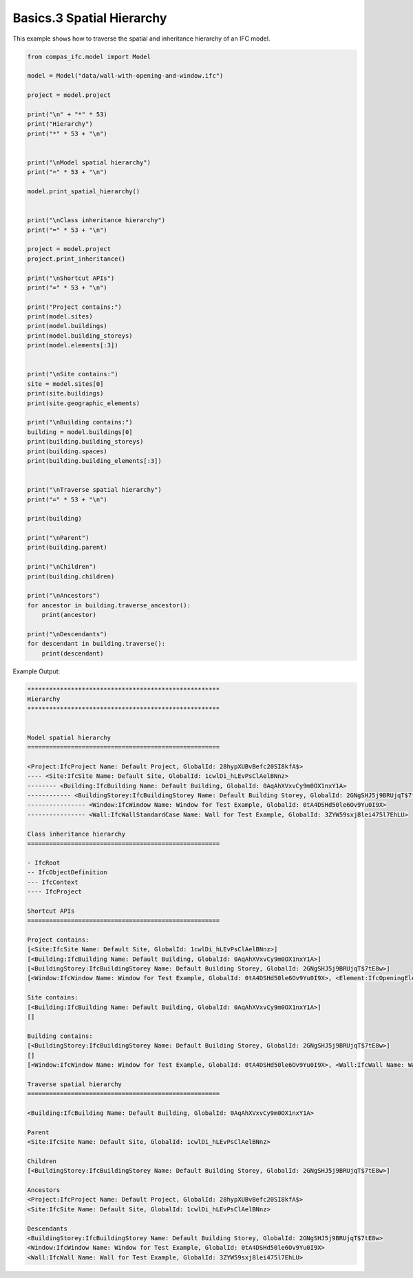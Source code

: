 *******************************************************************************
Basics.3 Spatial Hierarchy
*******************************************************************************

This example shows how to traverse the spatial and inheritance hierarchy of an IFC model.

.. code-block:: python

    from compas_ifc.model import Model

    model = Model("data/wall-with-opening-and-window.ifc")

    project = model.project

    print("\n" + "*" * 53)
    print("Hierarchy")
    print("*" * 53 + "\n")


    print("\nModel spatial hierarchy")
    print("=" * 53 + "\n")

    model.print_spatial_hierarchy()


    print("\nClass inheritance hierarchy")
    print("=" * 53 + "\n")

    project = model.project
    project.print_inheritance()

    print("\nShortcut APIs")
    print("=" * 53 + "\n")

    print("Project contains:")
    print(model.sites)
    print(model.buildings)
    print(model.building_storeys)
    print(model.elements[:3])


    print("\nSite contains:")
    site = model.sites[0]
    print(site.buildings)
    print(site.geographic_elements)

    print("\nBuilding contains:")
    building = model.buildings[0]
    print(building.building_storeys)
    print(building.spaces)
    print(building.building_elements[:3])


    print("\nTraverse spatial hierarchy")
    print("=" * 53 + "\n")

    print(building)

    print("\nParent")
    print(building.parent)

    print("\nChildren")
    print(building.children)

    print("\nAncestors")
    for ancestor in building.traverse_ancestor():
        print(ancestor)

    print("\nDescendants")
    for descendant in building.traverse():
        print(descendant)

Example Output:

.. code-block:: none

    *****************************************************
    Hierarchy
    *****************************************************


    Model spatial hierarchy
    =====================================================

    <Project:IfcProject Name: Default Project, GlobalId: 28hypXUBvBefc20SI8kfA$>
    ---- <Site:IfcSite Name: Default Site, GlobalId: 1cwlDi_hLEvPsClAelBNnz>
    -------- <Building:IfcBuilding Name: Default Building, GlobalId: 0AqAhXVxvCy9m0OX1nxY1A>
    ------------ <BuildingStorey:IfcBuildingStorey Name: Default Building Storey, GlobalId: 2GNgSHJ5j9BRUjqT$7tE8w>
    ---------------- <Window:IfcWindow Name: Window for Test Example, GlobalId: 0tA4DSHd50le6Ov9Yu0I9X>
    ---------------- <Wall:IfcWallStandardCase Name: Wall for Test Example, GlobalId: 3ZYW59sxj8lei475l7EhLU>

    Class inheritance hierarchy
    =====================================================

    - IfcRoot
    -- IfcObjectDefinition
    --- IfcContext
    ---- IfcProject

    Shortcut APIs
    =====================================================

    Project contains:
    [<Site:IfcSite Name: Default Site, GlobalId: 1cwlDi_hLEvPsClAelBNnz>]
    [<Building:IfcBuilding Name: Default Building, GlobalId: 0AqAhXVxvCy9m0OX1nxY1A>]
    [<BuildingStorey:IfcBuildingStorey Name: Default Building Storey, GlobalId: 2GNgSHJ5j9BRUjqT$7tE8w>]
    [<Window:IfcWindow Name: Window for Test Example, GlobalId: 0tA4DSHd50le6Ov9Yu0I9X>, <Element:IfcOpeningElement Name: Opening Element for Test Example, GlobalId: 2bJiss68D6hvLKV8O1xmqJ>, <Wall:IfcWall Name: Wall for Test Example, GlobalId: 3ZYW59sxj8lei475l7EhLU>]

    Site contains:
    [<Building:IfcBuilding Name: Default Building, GlobalId: 0AqAhXVxvCy9m0OX1nxY1A>]
    []

    Building contains:
    [<BuildingStorey:IfcBuildingStorey Name: Default Building Storey, GlobalId: 2GNgSHJ5j9BRUjqT$7tE8w>]
    []
    [<Window:IfcWindow Name: Window for Test Example, GlobalId: 0tA4DSHd50le6Ov9Yu0I9X>, <Wall:IfcWall Name: Wall for Test Example, GlobalId: 3ZYW59sxj8lei475l7EhLU>]

    Traverse spatial hierarchy
    =====================================================

    <Building:IfcBuilding Name: Default Building, GlobalId: 0AqAhXVxvCy9m0OX1nxY1A>

    Parent
    <Site:IfcSite Name: Default Site, GlobalId: 1cwlDi_hLEvPsClAelBNnz>

    Children
    [<BuildingStorey:IfcBuildingStorey Name: Default Building Storey, GlobalId: 2GNgSHJ5j9BRUjqT$7tE8w>]

    Ancestors
    <Project:IfcProject Name: Default Project, GlobalId: 28hypXUBvBefc20SI8kfA$>
    <Site:IfcSite Name: Default Site, GlobalId: 1cwlDi_hLEvPsClAelBNnz>

    Descendants
    <BuildingStorey:IfcBuildingStorey Name: Default Building Storey, GlobalId: 2GNgSHJ5j9BRUjqT$7tE8w>
    <Window:IfcWindow Name: Window for Test Example, GlobalId: 0tA4DSHd50le6Ov9Yu0I9X>
    <Wall:IfcWall Name: Wall for Test Example, GlobalId: 3ZYW59sxj8lei475l7EhLU>